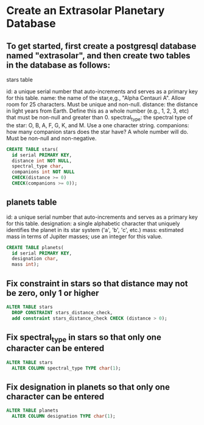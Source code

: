 * Create an Extrasolar Planetary Database
:PROPERTIES:
:header-args: sql :engine postgresql :dbuser nico :database extrasolar
:END:
** To get started, first create a postgresql database named "extrasolar", and then create two tables in the database as follows:

stars table

id: a unique serial number that auto-increments and serves as a primary key for this table.
name: the name of the star,e,g., "Alpha Centauri A". Allow room for 25 characters. Must be unique and non-null.
distance: the distance in light years from Earth. Define this as a whole number (e.g., 1, 2, 3, etc) that must be non-null and greater than 0.
spectral_type: the spectral type of the star: O, B, A, F, G, K, and M. Use a one character string.
companions: how many companion stars does the star have? A whole number will do. Must be non-null and non-negative.


#+BEGIN_SRC sql
  CREATE TABLE stars(
    id serial PRIMARY KEY,
    distance int NOT NULL,
    spectral_type char,
    companions int NOT NULL
    CHECK(distance >= 0)
    CHECK(companions >= 0));

#+END_SRC

#+RESULTS:
| CREATE TABLE |
|--------------|
** planets table

id: a unique serial number that auto-increments and serves as a primary key for this table.
designation: a single alphabetic character that uniquely identifies the planet in its star system ('a', 'b', 'c', etc.)
mass: estimated mass in terms of Jupiter masses; use an integer for this value.

#+BEGIN_SRC sql
  CREATE TABLE planets(
    id serial PRIMARY KEY,
    designation char,
    mass int);

#+END_SRC

#+RESULTS:
| CREATE TABLE |
|--------------|
** Fix constraint in stars so that distance may not be zero, only 1 or higher

#+BEGIN_SRC sql
  ALTER TABLE stars
    DROP CONSTRAINT stars_distance_check,
    add constraint stars_distance_check CHECK (distance > 0);
#+END_SRC

#+RESULTS:
| ALTER TABLE |
|-------------|
** Fix spectral_type in stars so that only one character can be entered
#+BEGIN_SRC sql
  ALTER TABLE stars
    ALTER COLUMN spectral_type TYPE char(1);
#+END_SRC

#+RESULTS:
| ALTER TABLE |
|-------------|
** Fix designation in planets so that only one character can be entered
#+BEGIN_SRC sql
  ALTER TABLE planets
    ALTER COLUMN designation TYPE char(1);
#+END_SRC

#+RESULTS:
| ALTER TABLE |
|-------------|

